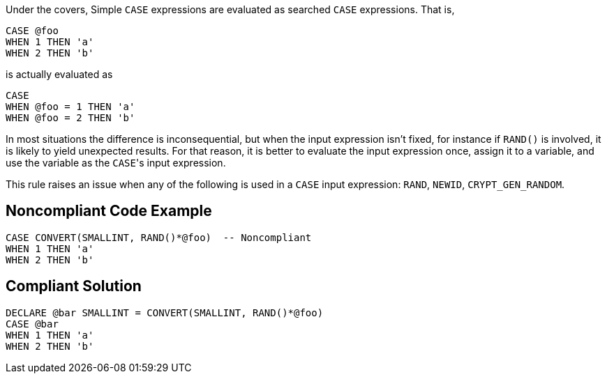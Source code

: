 Under the covers, Simple ``++CASE++`` expressions are evaluated as searched ``++CASE++`` expressions. That is,


----
CASE @foo
WHEN 1 THEN 'a'
WHEN 2 THEN 'b'
----


is actually evaluated as


----
CASE 
WHEN @foo = 1 THEN 'a'
WHEN @foo = 2 THEN 'b'
----


In most situations the difference is inconsequential, but when the input expression isn't fixed, for instance if ``++RAND()++`` is involved, it is likely to yield unexpected results. For that reason, it is better to evaluate the input expression once, assign it to a variable, and use the variable as the ``++CASE++``'s input expression.


This rule raises an issue when any of the following is used in a ``++CASE++`` input expression: ``++RAND++``, ``++NEWID++``, ``++CRYPT_GEN_RANDOM++``.


== Noncompliant Code Example

----
CASE CONVERT(SMALLINT, RAND()*@foo)  -- Noncompliant
WHEN 1 THEN 'a'
WHEN 2 THEN 'b'
----


== Compliant Solution

----
DECLARE @bar SMALLINT = CONVERT(SMALLINT, RAND()*@foo) 
CASE @bar
WHEN 1 THEN 'a'
WHEN 2 THEN 'b'
----


